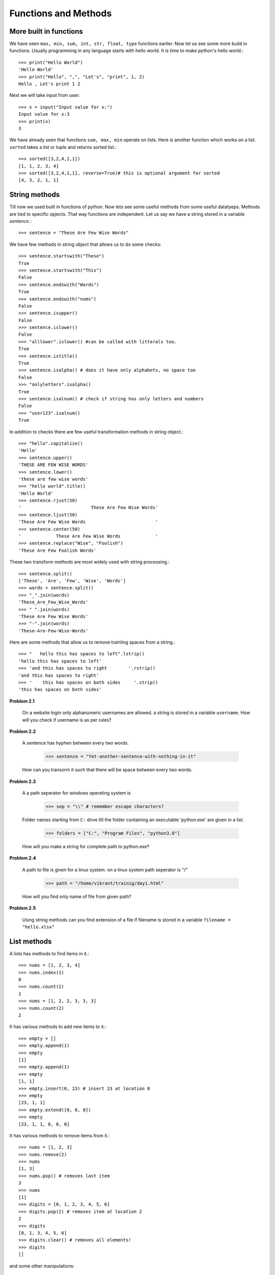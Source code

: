 Functions and Methods
=====================


More built in functions
-----------------------

We have seen ``max, min, sum, int, str, float, type`` functions earlier. Now let
us see some more build in functions. Usually programming in any language starts
with hello world. It is time to make python's hello world.::

  >>> print("Hello World")
  'Hello World'
  >>> print("Hello", ",", "Let's", "print", 1, 2)
  Hello , Let's print 1 2

Next we will take input from user::

  >>> x = input("Input value for x:")
  Input value for x:3
  >>> print(x)
  3

We have already seen that functions ``sum, max, min`` operate on lists. Here is
another function which works on a list. ``sorted`` takes a list or tuple and
returns sorted list.::

  >>> sorted([3,2,4,1,1])
  [1, 1, 2, 3, 4]
  >>> sorted([3,2,4,1,1], reverse=True)# this is optional argument for sorted
  [4, 3, 2, 1, 1]


String methods
--------------

Till now we used built in functions of python. Now lets see some useful methods
from some useful datatyeps. Methods are tied to specific opjects. That way functions
are independent. Let us say we have a string stored in a variable `sentence`.::

  >>> sentence = "These Are Few Wise Words"

We have few methods in string object that allows us to do some checks::

  >>> sentence.startswith("These")
  True
  >>> sentence.startswith("This")
  False
  >>> sentence.endswith("Words")
  True
  >>> sentence.endswith("nums")
  False
  >>> sentence.isupper()
  False
  >>> sentence.islower()
  False
  >>> "alllower".islower() #can be called with litterals too.
  True
  >>> sentence.istitle()
  True
  >>> sentence.isalpha() # does it have only alphabets, no space too
  False
  >>> "onlyletters".isalpha()
  True
  >>> sentence.isalnum() # check if string has only letters and numbers
  False
  >>> "user123".isalnum()
  True


In addition to checks there are few useful transformation methods in string
object.::

    >>> "hello".capitalize()
    'Hello'
    >>> sentence.upper()
    'THESE ARE FEW WISE WORDS'
    >>> sentence.lower()
    'these are few wise words'
    >>> "hello world".title()
    'Hello World'
    >>> sentence.rjust(50)
    '                          These Are Few Wise Words'
    >>> sentence.ljust(50)
    'These Are Few Wise Words                          '
    >>> sentence.center(50)
    '             These Are Few Wise Words             '
    >>> sentence.replace("Wise", "Foolish")
    'These Are Few Foolish Words'


These two transform methods are most widely used with string processing.::

  >>> sentence.split()
  ['These', 'Are', 'Few', 'Wise', 'Words']
  >>> words = sentence.split()
  >>> "_".join(words)
  'These_Are_Few_Wise_Words'
  >>> " ".join(words)
  'These Are Few Wise Words'
  >>> "-".join(words)
  'These-Are-Few-Wise-Words'


Here are some methods that allow us to remove trainling spaces from a string.::

  >>> "   hello this has spaces to left".lstrip()
  'hello this has spaces to left'
  >>> 'and this has spaces to right        '.rstrip()
  'and this has spaces to right'
  >>> '    this has spaces on both sides     '.strip()
  'this has spaces on both sides'


**Problem 2.1**

  On a website login only alphanumeric usernames are allowed. a string is stored
  in a variable ``username``. How will you check if username is as per rules?


**Problem 2.2**

  A sentence has hyphen between every two words.

    >>> sentence = "Yet-another-sentence-with-nothing-in-it"

  How can you transorm it such that there will be space between every two words.

**Problem 2.3**

  A a path seperator for windows operating system is

    >>> sep = "\\" # remember escape characters?

  Folder names starting from ``C:`` drive till the folder containing an executable
  'python.exe' are given in a list.

    >>> folders = ["C:", "Program Files", "python3.8"]

  How will you make a string for complete path to python.exe?

**Problem 2.4**

  A path to file is given for a linux system. on a linux system path seperator
  is "/"

    >>> path = "/home/vikrant/trainig/day1.html"

  How will you find only name of file from given path?


**Problem 2.5**

  Using string methods can you find extension of a file if filename is stored
  in a variable ``filename = "hello.xlsx"``

List methods
-------------

A lists has methods to find items in it.::

  >>> nums = [1, 2, 3, 4]
  >>> nums.index(1)
  0
  >>> nums.count(2)
  1
  >>> nums = [1, 2, 2, 3, 3, 3]
  >>> nums.count(2)
  2

It has various methods to add new items to it.::

  >>> empty = []
  >>> empty.append(1)
  >>> empty
  [1]
  >>> empty.append(1)
  >>> empty
  [1, 1]
  >>> empty.insert(0, 23) # insert 23 at location 0
  >>> empty
  [23, 1, 1]
  >>> empty.extend([0, 0, 0])
  >>> empty
  [23, 1, 1, 0, 0, 0]

It has various methods to remove items from it.::

  >>> nums = [1, 2, 3]
  >>> nums.remove(2)
  >>> nums
  [1, 3]
  >>> nums.pop() # removes last item
  3
  >>> nums
  [1]
  >>> digits = [0, 1, 2, 3, 4, 5, 6]
  >>> digits.pop(2) # removes item at location 2
  2
  >>> digits
  [0, 1, 3, 4, 5, 6]
  >>> digits.clear() # removes all elements!
  >>> digits
  []

and some other manipulations::

  >>> nums = [ 3, 2, 4, 1]
  >>> nums.sort() # sorts list inplace
  >>> nums
  [1, 2, 3, 4]
  >>> nums.reverse() # reverse inplace
  >>> nums
  [4, 3, 2, 1]
  >>> nums.copy()  ### returns a copy of list ..just as nums[:]
  [4, 3, 2, 1]


- Creating custom functions
- A function with return and without return


Calling Function Vs Function
----------------------------
One has to understand defference between calling a function, defining a function
and just reffering a function. When we call a function, the arguments can be litterals
or variables. While when we define a function, arguments defined can be only variable names.
It can not be litteral while defining a function. For example this would be a mistake::

  def add(2, 3):#incorrect
      return 2+3

  def add("a", "b"):#incorrect
      return a + b

  def add("a", "b"):#incorrect
      return "a" + "b"

Correct way to define this add function is as shown below.::

  def add(a, b):
      return a + b

While calling a function::

  add(2, 3) #correct
  add(a, b) #incorrect if a and b are are not predefined.
  a = 2
  b = 3
